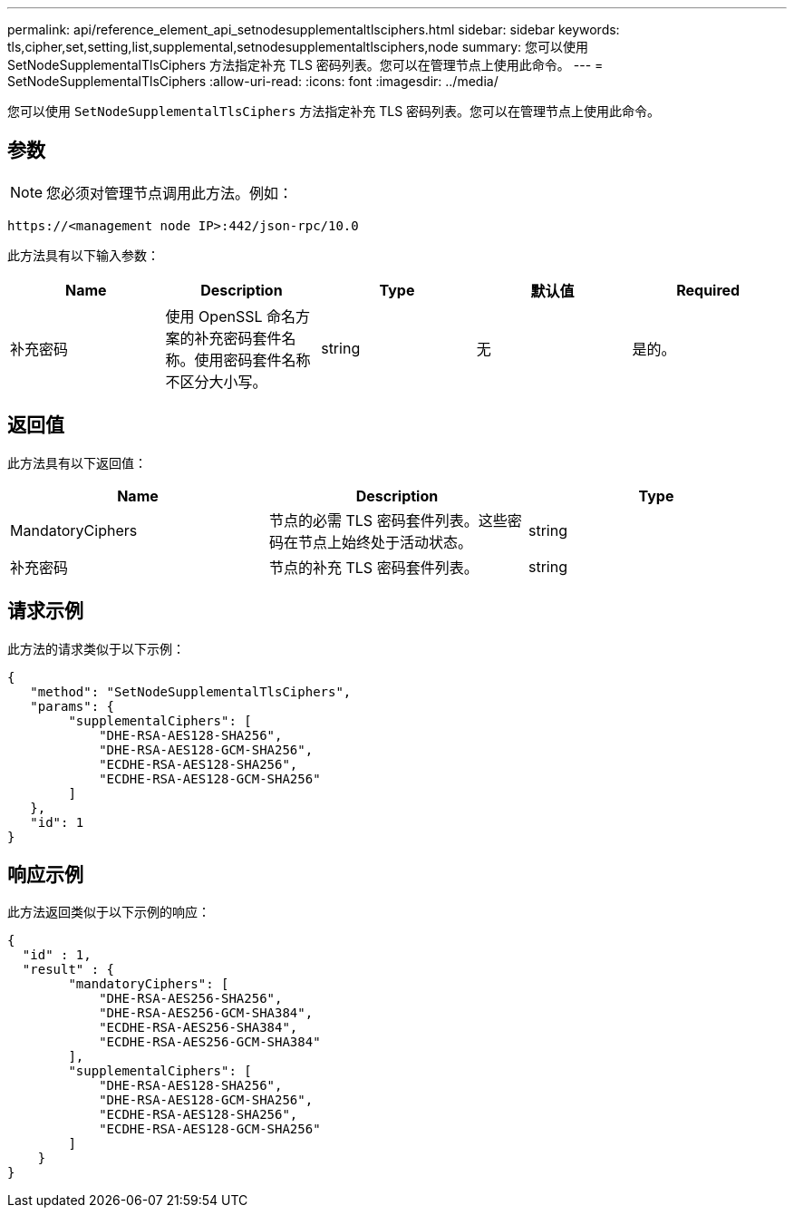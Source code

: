 ---
permalink: api/reference_element_api_setnodesupplementaltlsciphers.html 
sidebar: sidebar 
keywords: tls,cipher,set,setting,list,supplemental,setnodesupplementaltlsciphers,node 
summary: 您可以使用 SetNodeSupplementalTlsCiphers 方法指定补充 TLS 密码列表。您可以在管理节点上使用此命令。 
---
= SetNodeSupplementalTlsCiphers
:allow-uri-read: 
:icons: font
:imagesdir: ../media/


[role="lead"]
您可以使用 `SetNodeSupplementalTlsCiphers` 方法指定补充 TLS 密码列表。您可以在管理节点上使用此命令。



== 参数


NOTE: 您必须对管理节点调用此方法。例如：

[listing]
----
https://<management node IP>:442/json-rpc/10.0
----
此方法具有以下输入参数：

|===
| Name | Description | Type | 默认值 | Required 


 a| 
补充密码
 a| 
使用 OpenSSL 命名方案的补充密码套件名称。使用密码套件名称不区分大小写。
 a| 
string
 a| 
无
 a| 
是的。

|===


== 返回值

此方法具有以下返回值：

|===
| Name | Description | Type 


 a| 
MandatoryCiphers
 a| 
节点的必需 TLS 密码套件列表。这些密码在节点上始终处于活动状态。
 a| 
string



 a| 
补充密码
 a| 
节点的补充 TLS 密码套件列表。
 a| 
string

|===


== 请求示例

此方法的请求类似于以下示例：

[listing]
----
{
   "method": "SetNodeSupplementalTlsCiphers",
   "params": {
        "supplementalCiphers": [
            "DHE-RSA-AES128-SHA256",
            "DHE-RSA-AES128-GCM-SHA256",
            "ECDHE-RSA-AES128-SHA256",
            "ECDHE-RSA-AES128-GCM-SHA256"
        ]
   },
   "id": 1
}
----


== 响应示例

此方法返回类似于以下示例的响应：

[listing]
----
{
  "id" : 1,
  "result" : {
        "mandatoryCiphers": [
            "DHE-RSA-AES256-SHA256",
            "DHE-RSA-AES256-GCM-SHA384",
            "ECDHE-RSA-AES256-SHA384",
            "ECDHE-RSA-AES256-GCM-SHA384"
        ],
        "supplementalCiphers": [
            "DHE-RSA-AES128-SHA256",
            "DHE-RSA-AES128-GCM-SHA256",
            "ECDHE-RSA-AES128-SHA256",
            "ECDHE-RSA-AES128-GCM-SHA256"
        ]
    }
}
----